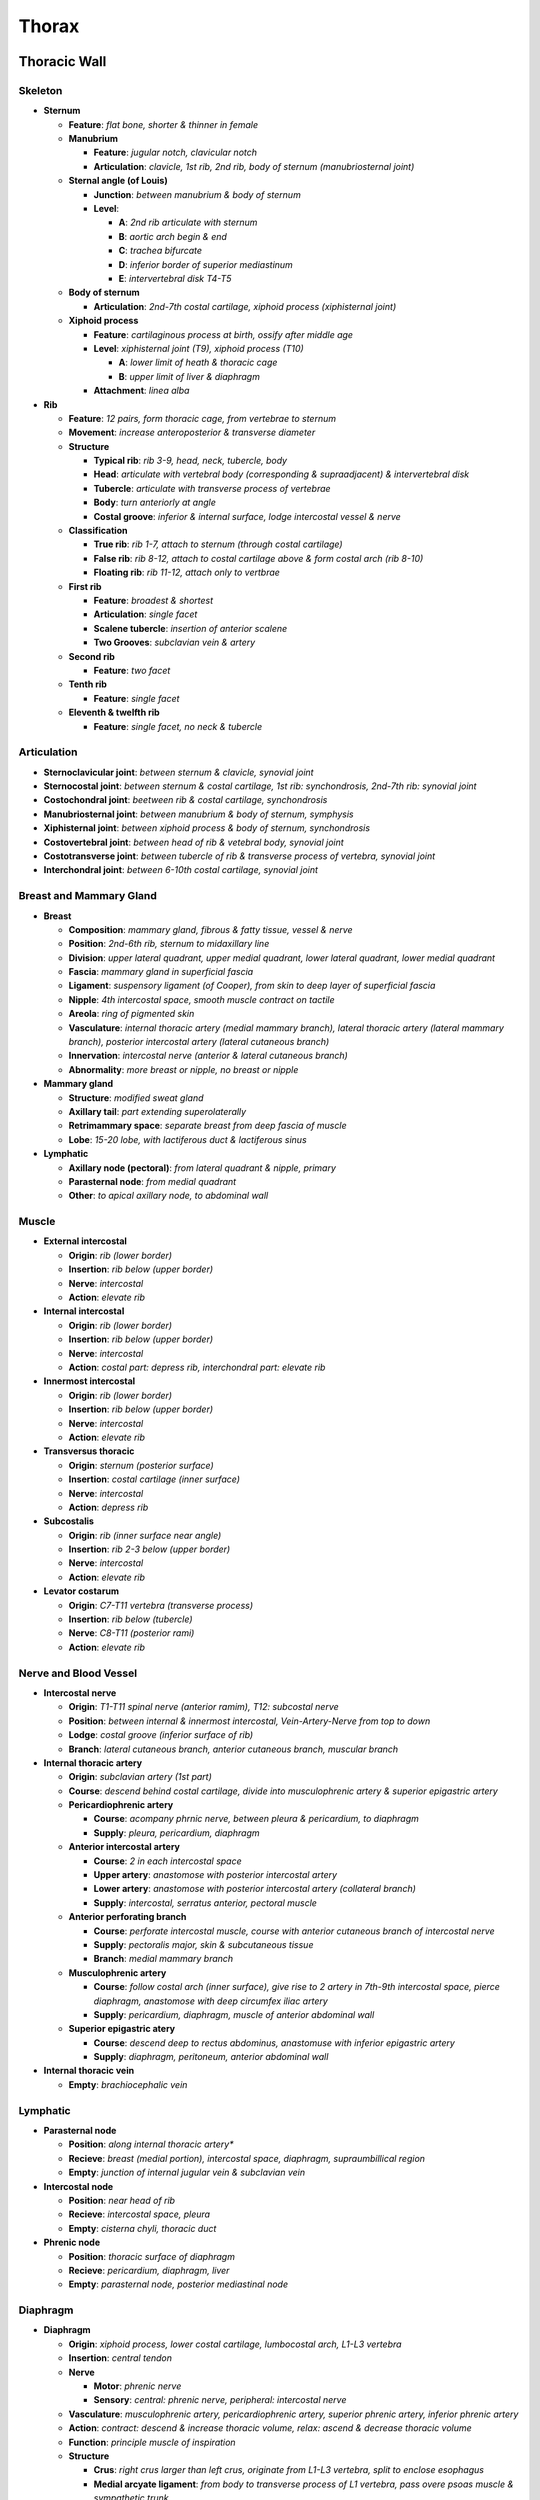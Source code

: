 Thorax 
======

Thoracic Wall
-------------

Skeleton
^^^^^^^^

- **Sternum**

  - **Feature**: *flat bone, shorter & thinner in female*
  - **Manubrium**

    - **Feature**: *jugular notch, clavicular notch*
    - **Articulation**: *clavicle, 1st rib, 2nd rib, body of sternum (manubriosternal joint)*

  - **Sternal angle (of Louis)**

    - **Junction**: *between manubrium & body of sternum*
    - **Level**: 
    
      - **A**: *2nd rib articulate with sternum*
      - **B**: *aortic arch begin & end*
      - **C**: *trachea bifurcate*
      - **D**: *inferior border of superior mediastinum*
      - **E**: *intervertebral disk T4-T5*

  - **Body of sternum**

    - **Articulation**: *2nd-7th costal cartilage, xiphoid process (xiphisternal joint)*

  - **Xiphoid process**

    - **Feature**: *cartilaginous process at birth, ossify after middle age*
    - **Level**: *xiphisternal joint (T9), xiphoid process (T10)*

      - **A**: *lower limit of heath & thoracic cage*
      - **B**: *upper limit of liver & diaphragm*
    
    - **Attachment**: *linea alba*

- **Rib**

  - **Feature**: *12 pairs, form thoracic cage, from vertebrae to sternum*
  - **Movement**: *increase anteroposterior & transverse diameter*
  - **Structure**

    - **Typical rib**: *rib 3-9, head, neck, tubercle, body*
    - **Head**: *articulate with vertebral body (corresponding & supraadjacent) & intervertebral disk*
    - **Tubercle**: *articulate with transverse process of vertebrae*
    - **Body**: *turn anteriorly at angle*
    - **Costal groove**: *inferior & internal surface, lodge intercostal vessel & nerve*

  - **Classification**

    - **True rib**: *rib 1-7, attach to sternum (through costal cartilage)*
    - **False rib**: *rib 8-12, attach to costal cartilage above & form costal arch (rib 8-10)*
    - **Floating rib**: *rib 11-12, attach only to vertbrae*

  - **First rib**

    - **Feature**: *broadest & shortest*
    - **Articulation**: *single facet*
    - **Scalene tubercle**: *insertion of anterior scalene*
    - **Two Grooves**: *subclavian vein & artery*

  - **Second rib**

    - **Feature**: *two facet*

  - **Tenth rib**

    - **Feature**: *single facet*

  - **Eleventh & twelfth rib**

    - **Feature**: *single facet, no neck & tubercle*

Articulation 
^^^^^^^^^^^^

- **Sternoclavicular joint**: *between sternum & clavicle, synovial joint*
- **Sternocostal joint**: *between sternum & costal cartilage, 1st rib: synchondrosis, 2nd-7th rib: synovial joint*
- **Costochondral joint**: *beetween rib & costal cartilage, synchondrosis*
- **Manubriosternal joint**: *between manubrium & body of sternum, symphysis*
- **Xiphisternal joint**: *between xiphoid process & body of sternum, synchondrosis*
- **Costovertebral joint**: *between head of rib & vetebral body, synovial joint*
- **Costotransverse joint**: *between tubercle of rib & transverse process of vertebra, synovial joint*
- **Interchondral joint**: *between 6-10th costal cartilage, synovial joint*

Breast and Mammary Gland 
^^^^^^^^^^^^^^^^^^^^^^^^

- **Breast**

  - **Composition**: *mammary gland, fibrous & fatty tissue, vessel & nerve*
  - **Position**: *2nd-6th rib, sternum to midaxillary line*
  - **Division**: *upper lateral quadrant, upper medial quadrant, lower lateral quadrant, lower medial quadrant*
  - **Fascia**: *mammary gland in superficial fascia*
  - **Ligament**: *suspensory ligament (of Cooper), from skin to deep layer of superficial fascia*
  - **Nipple**: *4th intercostal space, smooth muscle contract on tactile*
  - **Areola**: *ring of pigmented skin*
  - **Vasculature**: *internal thoracic artery (medial mammary branch), lateral thoracic artery (lateral mammary branch), posterior intercostal artery (lateral cutaneous branch)*
  - **Innervation**: *intercostal nerve (anterior & lateral cutaneous branch)*
  - **Abnormality**: *more breast or nipple, no breast or nipple*

- **Mammary gland**

  - **Structure**: *modified sweat gland*
  - **Axillary tail**: *part extending superolaterally*
  - **Retrimammary space**: *separate breast from deep fascia of muscle*
  - **Lobe**: *15-20 lobe, with lactiferous duct & lactiferous sinus*

- **Lymphatic**

  - **Axillary node (pectoral)**: *from lateral quadrant & nipple, primary*
  - **Parasternal node**: *from medial quadrant*
  - **Other**: *to apical axillary node, to abdominal wall*

Muscle 
^^^^^^

- **External intercostal**

  - **Origin**: *rib (lower border)*
  - **Insertion**: *rib below (upper border)*
  - **Nerve**: *intercostal*
  - **Action**: *elevate rib*
  
- **Internal intercostal**

  - **Origin**: *rib (lower border)*
  - **Insertion**: *rib below (upper border)*
  - **Nerve**: *intercostal*
  - **Action**: *costal part: depress rib, interchondral part: elevate rib*
  
- **Innermost intercostal**

  - **Origin**: *rib (lower border)*
  - **Insertion**: *rib below (upper border)*
  - **Nerve**: *intercostal*
  - **Action**: *elevate rib*
  
- **Transversus thoracic**

  - **Origin**: *sternum (posterior surface)*
  - **Insertion**: *costal cartilage (inner surface)*
  - **Nerve**: *intercostal*
  - **Action**: *depress rib*
  
- **Subcostalis**

  - **Origin**: *rib (inner surface near angle)*
  - **Insertion**: *rib 2-3 below (upper border)*
  - **Nerve**: *intercostal*
  - **Action**: *elevate rib*
  
- **Levator costarum**

  - **Origin**: *C7-T11 vertebra (transverse process)*
  - **Insertion**: *rib below (tubercle)*
  - **Nerve**: *C8-T11 (posterior rami)*
  - **Action**: *elevate rib*

Nerve and Blood Vessel 
^^^^^^^^^^^^^^^^^^^^^^

- **Intercostal nerve**

  - **Origin**: *T1-T11 spinal nerve (anterior ramim), T12: subcostal nerve*
  - **Position**: *between internal & innermost intercostal, Vein-Artery-Nerve from top to down*
  - **Lodge**: *costal groove (inferior surface of rib)*
  - **Branch**: *lateral cutaneous branch, anterior cutaneous branch, muscular branch*

- **Internal thoracic artery**

  - **Origin**: *subclavian artery (1st part)*
  - **Course**: *descend behind costal cartilage, divide into musculophrenic artery & superior epigastric artery*
  - **Pericardiophrenic artery**

    - **Course**: *acompany phrnic nerve, between pleura & pericardium, to diaphragm*
    - **Supply**: *pleura, pericardium, diaphragm*

  - **Anterior intercostal artery**

    - **Course**: *2 in each intercostal space*
    - **Upper artery**: *anastomose with posterior intercostal artery*
    - **Lower artery**: *anastomose with posterior intercostal artery (collateral branch)*
    - **Supply**: *intercostal, serratus anterior, pectoral muscle*

  - **Anterior perforating branch**

    - **Course**: *perforate intercostal muscle, course with anterior cutaneous branch of intercostal nerve*
    - **Supply**: *pectoralis major, skin & subcutaneous tissue*
    - **Branch**: *medial mammary branch*

  - **Musculophrenic artery**

    - **Course**: *follow costal arch (inner surface), give rise to 2 artery in 7th-9th intercostal space, pierce diaphragm, anastomose with deep circumfex iliac artery*
    - **Supply**: *pericardium, diaphragm, muscle of anterior abdominal wall*

  - **Superior epigastric atery**

    - **Course**: *descend deep to rectus abdominus, anastomuse with inferior epigastric artery*
    - **Supply**: *diaphragm, peritoneum, anterior abdominal wall*

- **Internal thoracic vein**

  - **Empty**: *brachiocephalic vein*

Lymphatic
^^^^^^^^^

- **Parasternal node**

  - **Position**: *along internal thoracic artery**
  - **Recieve**: *breast (medial portion), intercostal space, diaphragm, supraumbillical region*
  - **Empty**: *junction of internal jugular vein & subclavian vein*

- **Intercostal node**

  - **Position**: *near head of rib*
  - **Recieve**: *intercostal space, pleura*
  - **Empty**: *cisterna chyli, thoracic duct*

- **Phrenic node**

  - **Position**: *thoracic surface of diaphragm*
  - **Recieve**: *pericardium, diaphragm, liver*
  - **Empty**: *parasternal node, posterior mediastinal node*

Diaphragm 
^^^^^^^^^

- **Diaphragm**

  - **Origin**: *xiphoid process, lower costal cartilage, lumbocostal arch, L1-L3 vertebra*
  - **Insertion**: *central tendon*
  - **Nerve**

    - **Motor**: *phrenic nerve*
    - **Sensory**: *central: phrenic nerve, peripheral: intercostal nerve*

  - **Vasculature**: *musculophrenic artery, pericardiophrenic artery, superior phrenic artery, inferior phrenic artery*
  - **Action**: *contract: descend & increase thoracic volume, relax: ascend & decrease thoracic volume*
  - **Function**: *principle muscle of inspiration*
  - **Structure**

    - **Crus**: *right crus larger than left crus, originate from L1-L3 vertebra, split to enclose esophagus*
    - **Medial arcyate ligament**: *from body to transverse process of L1 vertebra, pass overe psoas muscle & sympathetic trunk*
    - **Lateral arcuate ligament**: *from transverse process of L1 to rib 12, pass over quadratus lumborum*

- **Aperture**

  - **Vena caval hiatus**

    - **Position**: *in central tendon, level of T8*
    - **Transmit**: *inferior vena cava, (right phrenic nerve)*

  - **Esophageal hiatus**

    - **Position**: *in muscular part (right crus), level of T10*
    - **Transmit**: *esophagus, anterior & posterior vagus nerve*

  - **Aortic hiatus**

    - **Position**: *between two crura, level of T12*
    - **Transmit**: *aorta, thoracic duct, azygos vein, (greater splanchnic nerve)*

Mediastinum 
-----------

Mediastinum
^^^^^^^^^^^

- **Boundary**: *lateral: pleural cavity, anterior: sternum, posterior: vertebral column*
- **Composition**: *superior mediastinum, anterior mediastinum, middle mediastinum, posterior mediastinum*
- **Superior mediastinum**

  - **Boundary**: *superior: plane of first rib, inferior: plane from sternal angle to T4-T5 intevertebral disk*
  - **Content**: *thymus, phrnic nerve, branch of superior vena cava, branch of aortic arch, trachea, recurrent laryngeal nerve, esophagus, vagus verve, thoracic duct*

- **Anterior mediastinum**

  - **Boundary**: *anterior: sternum, posterior: pericardium*
  - **Content**: *thymus, fat & connective tissue*

- **Middle mediastinum**

  - **Boundary**: *between left & right pleural cavity*
  - **Content**: *heart, pericardium, phrenic nerve, root of great vessel, arch of azygos vein, main bronchi*

- **Posterior mediastinum**

  - **Boundary**: *anterior: pericardium, posterior: vertebral column*
  - **Content**: *esophagus, vagus nerve, thoracic aorta, azygos & hemiazygos vein, thoracic duct, sympathetic trunk, splanchnic nerve*

Thymus
^^^^^^

- **Position**: *superior mediastinum (anterior to trachea)*
- **Development**: *large in neonate, grow until puberty, involute & replaced by fat*
- **Function**: *maturation of T-lymphocyte precursor, procude thymosin*
- **Vasculature**: *inferior thyroid artery, internal thoracic artery*

Esophagus 
^^^^^^^^^

- **Position**: *from pharynx to stomach, descend behind trachea*
- **Constriction**

  - **Upper constriction**: *beginning of esophagus (level of cricoid cartilage)*
  - **Middle constriction**: *crossed by aortic arfch & left main bronchus*
  - **Inferiro constriction**: *esophageal hiatus (level of T10)*

- **Sphincter**: *physiologic phincter by circular smooth muscle, at gastroesophageal junctin (inferior esophageal sphincter)*
- **Vasculature**: *inferior thyroid artery, bronchial & esophageal artery, left inferior phrenic artery, left gastric artery*

Blood and Lymphatic Vessel 
^^^^^^^^^^^^^^^^^^^^^^^^^^

- **Thoracic aorta**

  - **Course**: *begin at level of T4, descend left to vertebral column, pass through aortic hiatus of diaphragm*
  - **Posterior intercostal artery**

    - **1st-2nd intercostal artery**: *from supreme intercostal artery of costocervical trunk*
    - **3rd-11th intercostal artery**: *from thoracic aorta, have collateral branch*
    - **12th subcostal artery**: *from thoracic aorta*

  - **Other branch**: *pericardial branch, bronchial branch, esophageal branch, mediastinal branch, superior phrenic branch*

- **Azygos venous system**

  - **Azygos vein**

    - **Origin**: *union of right ascending lumbar vein & right subcostal vein, connected to inferior vena cava*
    - **Course**: *enter thorax (through aortic hiatus), ascend on right side of vertebral body*
    - **Recieve**: *right intercostal vein, right superior intercostal vein, hemiazygos vein, accessory hemiazygos vein*
    - **Empty**: *superior vena cava, arch over root of right lung*

  - **Hemiazygos vein**

    - **Origin**: *union of left ascending lumbar vein & left subcostal vein, connected to left renal vein*
    - **Course**: *ascend on left side of vertebral body*
    - **Recieve**: *9th-11th intercostal vein*
    - **Empty**: *azygos vein*

  - **Accessory hemiazygos vein**

    - **Origin**: *5th intercostal space*
    - **Course**: *descend on left side of vertebral body*
    - **Recieve**: *5th-8th intercostal vein*
    - **Empty**: *azygos vein*

  - **Superior intercostal vein**

    - **Origin**: *union of 2nd-3th intercostal vein*
    - **Empty**: *right: azygos vein, left: brachiocephalic vein*

  - **Posterior intercostal vein**

    - **1st intercostal vein**: *drain into brachiocephalic vein*
    - **2nd-4th intercostal vein**: *drain into superior intercostal vein*
    - **5th-12th intercostal vein**: *right: azygos vein, left: (accessory) hemiazygos vein*

- **Lymphatic**

  - **Thoracic duct**

    - **Origin**: *cisterna chyli (dilated junction abdominal lymphatic trunk)*
    - **Structure**: *beaded due to valve, often double or triple ducts*
    - **Recieve**: *lower limb, pelvis, abdomen, left thorax, left upper limb, left head & neck*
    - **Course**: *enter thorax (through aortic hiatus), ascend between azygos vein & aorta, arch laterally over left pleura, pass behind left internal jugular vein*
    - **Empty**: *junction of left internal jugular vein & subclavian vein*

  - **Right lymphatic duct**

    - **Recieve**: *right thorax, right upper limb, right head & neck*
    - **Empty**: *junctin of right internall jugular vein & subclavian vein*

Automatic nervous system 
^^^^^^^^^^^^^^^^^^^^^^^^